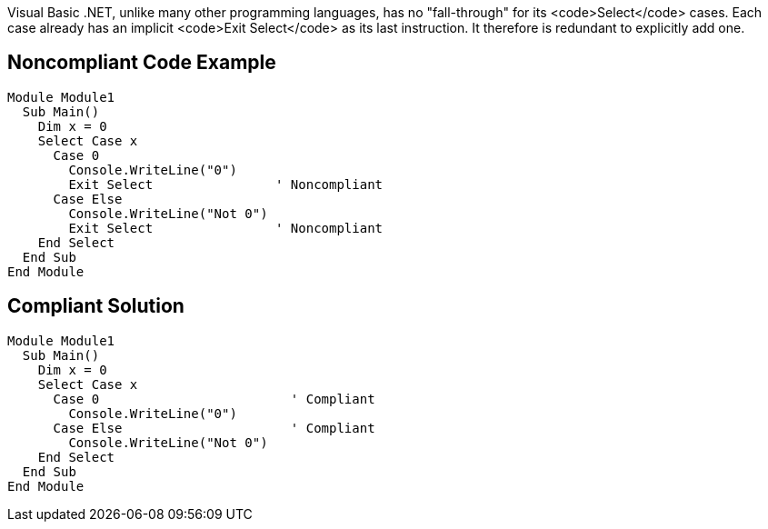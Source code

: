 Visual Basic .NET, unlike many other programming languages, has no "fall-through" for its <code>Select</code> cases. Each case already has an implicit <code>Exit Select</code> as its last instruction. It therefore is redundant to explicitly add one.

== Noncompliant Code Example

----
Module Module1
  Sub Main()
    Dim x = 0
    Select Case x
      Case 0
        Console.WriteLine("0")
        Exit Select                ' Noncompliant
      Case Else
        Console.WriteLine("Not 0")
        Exit Select                ' Noncompliant
    End Select
  End Sub
End Module
----

== Compliant Solution

----
Module Module1
  Sub Main()
    Dim x = 0
    Select Case x
      Case 0                         ' Compliant
        Console.WriteLine("0")
      Case Else                      ' Compliant
        Console.WriteLine("Not 0")
    End Select
  End Sub
End Module
----

